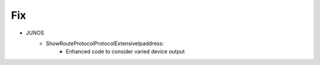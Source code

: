 --------------------------------------------------------------------------------
                                Fix
--------------------------------------------------------------------------------
* JUNOS
    * ShowRouteProtocolProtocolExtensiveIpaddress:
        * Enhanced code to consider varied device output